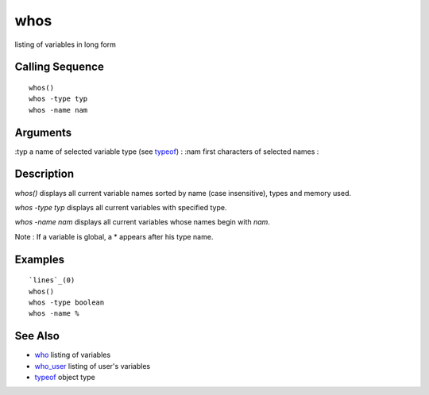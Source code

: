 


whos
====

listing of variables in long form



Calling Sequence
~~~~~~~~~~~~~~~~


::

    whos()
    whos -type typ
    whos -name nam




Arguments
~~~~~~~~~

:typ a name of selected variable type (see `typeof`_)
: :nam first characters of selected names
:



Description
~~~~~~~~~~~

`whos()` displays all current variable names sorted by name (case
insensitive), types and memory used.

`whos -type typ` displays all current variables with specified type.

`whos -name nam` displays all current variables whose names begin with
`nam`.

Note : If a variable is global, a * appears after his type name.



Examples
~~~~~~~~


::

    `lines`_(0) 
    whos()
    whos -type boolean
    whos -name %




See Also
~~~~~~~~


+ `who`_ listing of variables
+ `who_user`_ listing of user's variables
+ `typeof`_ object type


.. _who: who.html
.. _who_user: who_user.html
.. _typeof: typeof.html


